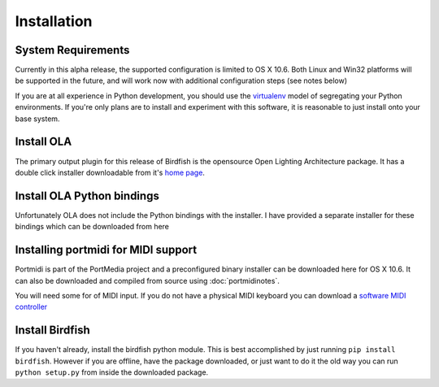 Installation
============

System Requirements
-------------------

Currently in this alpha release, the supported configuration is limited to OS
X 10.6. Both Linux and Win32 platforms will be supported in the future, and
will work now with additional configuration steps (see notes below)

If you are at all experience in Python development, you should use the
`virtualenv <http://pypi.python.org/pypi/virtualenv>`_ model of segregating
your Python environments. If you're only plans are to install and experiment
with this software, it is reasonable to just install onto your base system.

Install OLA
-----------

The primary output plugin for this release of Birdfish is the opensource Open
Lighting Architecture package. It has a double click installer downloadable
from it's `home page <http://www.opendmx.net/index.php/Open_Lighting_Architecture>`_.

Install OLA Python bindings
---------------------------

Unfortunately OLA does not include the Python bindings with the installer.
I have provided a separate installer for these bindings which can be downloaded
from here

Installing portmidi for MIDI support
------------------------------------

Portmidi is part of the PortMedia project and a preconfigured binary installer
can be downloaded here for OS X 10.6.  It can also be downloaded and compiled
from source using :doc:`portmidinotes`.

You will need some for of MIDI input.  If you do not have a physical MIDI
keyboard you can download a `software MIDI controller <http://www.manyetas.com/creed/midikeys.html>`_

Install Birdfish
----------------

If you haven't already, install the birdfish python module.  This is best
accomplished by just running ``pip install birdfish``.  However if you are
offline, have the package downloaded, or just want to do it the old way you can
run ``python setup.py`` from inside the downloaded package.
